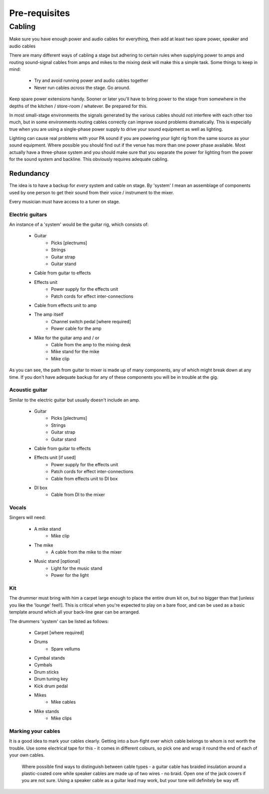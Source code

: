 Pre-requisites
**************

Cabling
=======

Make sure you have enough power and audio cables for everything, then add at least two spare power, speaker and audio cables

There are many different ways of cabling a stage but adhering to certain rules when supplying power to amps and routing sound-signal cables from amps and mikes to the mixing desk will make this a simple task. Some things to keep in mind:

	- Try and avoid running power and audio cables together
	- Never run cables *across* the stage. Go around.

Keep spare power extensions handy. Sooner or later you'll have to bring power to the stage from somewhere in the depths of the kitchen / store-room / whatever. Be prepared for this.

In most small-stage environments the signals generated by the various cables should not interfere with each other too much, but in some environments routing cables correctly can improve sound problems dramatically. This is especially true when you are using a single-phase power supply to drive your sound equipment as well as lighting.

Lighting can cause real problems with your PA sound if you are powering your light rig from the same source as your sound equipment. Where possible you should find out if the venue has more than one power phase available. Most actually have a three-phase system and you should make sure that you separate the power for lighting from the power for the sound system and backline. This obviously requires adequate cabling.


Redundancy
----------

The idea is to have a backup for *every* system and cable on stage. By 'system' I mean an assemblage of components used by one person to get their sound from their voice / instrument to the mixer.

Every musician must have access to a tuner on stage.


Electric guitars
^^^^^^^^^^^^^^^^

An instance of a 'system' would be the guitar rig, which consists of:

	- Guitar
		- Picks [plectrums]
		- Strings
		- Guitar strap
		- Guitar stand
	- Cable from guitar to effects
	- Effects unit
		- Power supply for the effects unit
		- Patch cords for effect inter-connections
	- Cable from effects unit to amp
	- The amp itself
		- Channel switch pedal [where required]
		- Power cable for the amp
	- Mike for the guitar amp and / or
		- Cable from the amp to the mixing desk
		- Mike stand for the mike
		- Mike clip

As you can see, the path from guitar to mixer is made up of many components, any of which might break down at any time. If you don't have adequate backup for any of these components you will be in trouble at the gig.


Acoustic guitar
^^^^^^^^^^^^^^^
Similar to the electric guitar but usually doesn't include an amp.

	- Guitar
		- Picks [plectrums]
		- Strings
		- Guitar strap
		- Guitar stand
	- Cable from guitar to effects
	- Effects unit [if used]
		- Power supply for the effects unit
		- Patch cords for effect inter-connections
		- Cable from effects unit to DI box
	- DI box
		- Cable from DI to the mixer


Vocals
^^^^^^

Singers will need:

	- A mike stand
		- Mike clip
	- The mike
		- A cable from the mike to the mixer
	- Music stand [optional]
		- Light for the music stand
		- Power for the light


Kit
^^^

The drummer must bring with him a carpet large enough to place the entire drum kit on, but no bigger than that [unless you like the 'lounge' feel!]. This is critical when you're expected to play on a bare floor, and can be used as a basic template around which all your back-line gear can be arranged.

The drummers 'system' can be listed as follows:

	- Carpet [where required]
	- Drums
		- Spare vellums
	- Cymbal stands
	- Cymbals
	- Drum sticks
	- Drum tuning key
	- Kick drum pedal
	- Mikes
		- Mike cables
	- Mike stands
		- Mike clips
	

Marking your cables
^^^^^^^^^^^^^^^^^^^

It is a good idea to mark your cables clearly. Getting into a bun-fight over which cable belongs to whom is not worth the trouble. Use some electrical tape for this - it comes in different colours, so pick one and wrap it round the end of each of your own cables.

	Where possible find ways to distinguish between cable types - a guitar cable has braided insulation around a plastic-coated core while speaker cables are made up of two wires - no braid. Open one of the jack covers if you are not sure. Using a speaker cable as a guitar lead may work, but your tone will definitely be way off.


